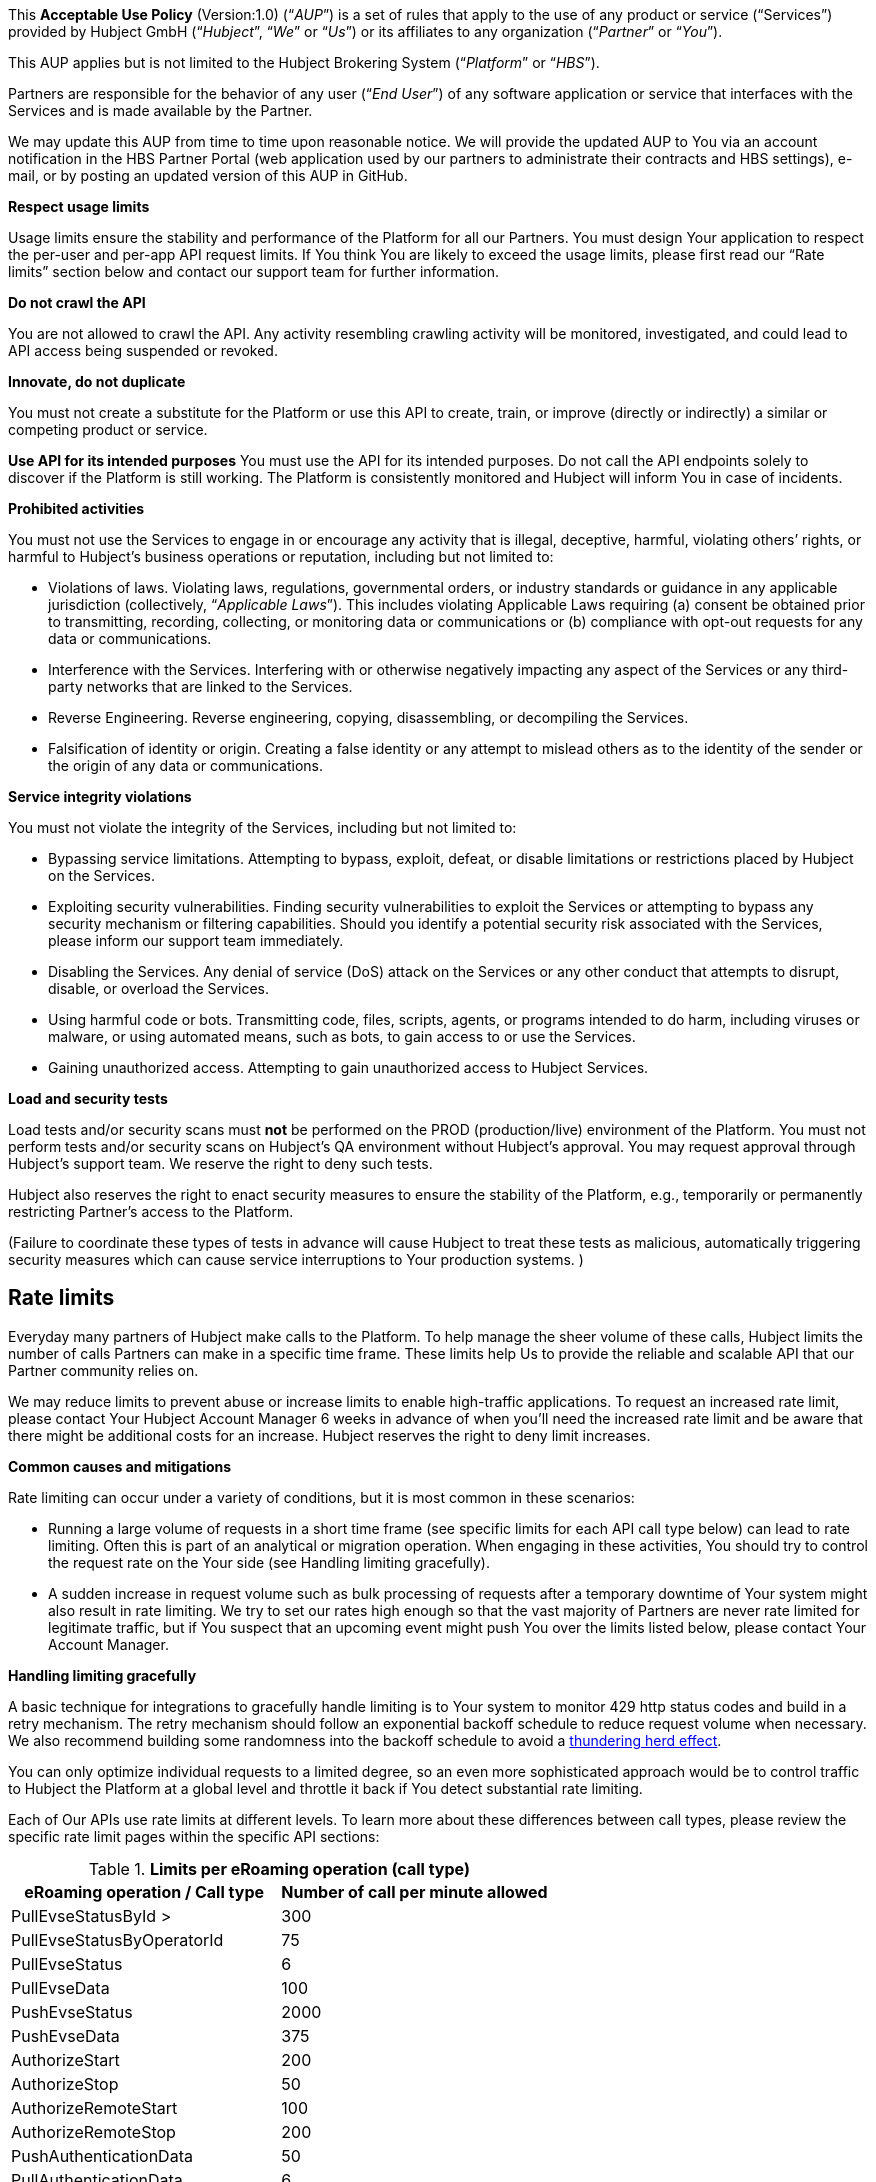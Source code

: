This *Acceptable Use Policy* (Version:1.0) (“_AUP_”) is a set of rules
that apply to the use of any product or service (“Services”) provided by
Hubject GmbH (“_Hubject_”, “_We_” or “_Us_”) or its affiliates to any
organization (“_Partner_” or “_You_”).

This AUP applies but is not limited to the Hubject Brokering System
(“_Platform_” or “_HBS_”).

Partners are responsible for the behavior of any user (“_End User_”) of
any software application or service that interfaces with the Services
and is made available by the Partner.

We may update this AUP from time to time upon reasonable notice. We will
provide the updated AUP to You via an account notification in the HBS
Partner Portal (web application used by our partners to administrate
their contracts and HBS settings), e-mail, or by posting an updated
version of this AUP in GitHub.

*Respect usage limits*

Usage limits ensure the stability and performance of the Platform for
all our Partners. You must design Your application to respect the
per-user and per-app API request limits. If You think You are likely to
exceed the usage limits, please first read our “Rate limits” section
below and contact our support team for further information.

*Do not crawl the API*

You are not allowed to crawl the API. Any activity resembling crawling
activity will be monitored, investigated, and could lead to API access
being suspended or revoked.

*Innovate, do not duplicate*

You must not create a substitute for the Platform or use this API to create, train, or improve (directly or indirectly) a similar or
competing product or service.

*Use API for its intended purposes* 
You must use the API for its intended purposes. Do not call the API endpoints solely to discover if
the Platform is still working. The Platform is consistently monitored
and Hubject will inform You in case of incidents.

*Prohibited activities*

You must not use the Services to engage in or encourage any activity
that is illegal, deceptive, harmful, violating others’ rights, or
harmful to Hubject’s business operations or reputation, including but
not limited to: 

* Violations of laws. Violating laws, regulations, governmental orders,
or industry standards or guidance in any applicable jurisdiction
(collectively, “_Applicable Laws_”). This includes violating Applicable
Laws requiring (a) consent be obtained prior to transmitting, recording,
collecting, or monitoring data or communications or (b) compliance with
opt-out requests for any data or communications.
* Interference with the Services. Interfering with or otherwise
negatively impacting any aspect of the Services or any third-party
networks that are linked to the Services.
* Reverse Engineering. Reverse engineering, copying, disassembling, or
decompiling the Services.
* Falsification of identity or origin. Creating a false identity or any
attempt to mislead others as to the identity of the sender or the origin
of any data or communications.

*Service integrity violations*

You must not violate the integrity of the Services, including but not
limited to: 

* Bypassing service limitations. Attempting to bypass, exploit, defeat,
or disable limitations or restrictions placed by Hubject on the
Services. 
* Exploiting security vulnerabilities. Finding security vulnerabilities
to exploit the Services or attempting to bypass any security mechanism
or filtering capabilities. Should you identify a potential security risk
associated with the Services, please inform our support team
immediately.
* Disabling the Services. Any denial of service (DoS) attack on the
Services or any other conduct that attempts to disrupt, disable, or
overload the Services.
* Using harmful code or bots. Transmitting code, files, scripts, agents,
or programs intended to do harm, including viruses or malware, or using
automated means, such as bots, to gain access to or use the Services. 
* Gaining unauthorized access. Attempting to gain unauthorized access to
Hubject Services.

*Load and security tests*

Load tests and/or security scans must *not* be performed on the PROD
(production/live) environment of the Platform. You must not perform
tests and/or security scans on Hubject's QA environment without
Hubject's approval. You may request approval through Hubject's support
team. We reserve the right to deny such tests.

Hubject also reserves the right to enact security measures to ensure the
stability of the Platform, e.g., temporarily or permanently restricting
Partner's access to the Platform.

(Failure to coordinate these types of tests in advance will cause
Hubject to treat these tests as malicious, automatically triggering
security measures which can cause service interruptions to Your
production systems. )

== *Rate limits*

Everyday many partners of Hubject make calls to the Platform. To help
manage the sheer volume of these calls, Hubject limits the number of
calls Partners can make in a specific time frame. These limits help Us
to provide the reliable and scalable API that our Partner community
relies on. 

We may reduce limits to prevent abuse or increase limits to enable
high-traffic applications. To request an increased rate limit,
please contact Your Hubject Account Manager 6 weeks in advance of when
you’ll need the increased rate limit and be aware that there might be
additional costs for an increase. Hubject reserves the right to deny
limit increases.

*Common causes and mitigations*

Rate limiting can occur under a variety of conditions, but it is most
common in these scenarios:

* Running a large volume of requests in a short time frame (see specific
limits for each API call type below) can lead to rate limiting. Often
this is part of an analytical or migration operation. When engaging in
these activities, You should try to control the request rate on the Your
side (see Handling limiting gracefully).
* A sudden increase in request volume such as bulk processing of
requests after a temporary downtime of Your system might also result in
rate limiting. We try to set our rates high enough so that the vast
majority of Partners are never rate limited for legitimate traffic, but
if You suspect that an upcoming event might push You over the limits
listed below, please contact Your Account Manager.

*Handling limiting gracefully*

A basic technique for integrations to gracefully handle limiting is to
Your system to monitor 429 http status codes and build in a retry
mechanism. The retry mechanism should follow an exponential backoff
schedule to reduce request volume when necessary. We also recommend
building some randomness into the backoff schedule to avoid a
https://en.wikipedia.org/wiki/Thundering_herd_problem[thundering herd
effect].

You can only optimize individual requests to a limited degree, so an
even more sophisticated approach would be to control traffic to Hubject
the Platform at a global level and throttle it back if You detect
substantial rate limiting.

Each of Our APIs use rate limits at different levels. To learn more
about these differences between call types, please review the specific
rate limit pages within the specific API sections:


.*Limits per eRoaming operation (call type)*

|===
|eRoaming operation / Call type | Number of call per minute allowed

|PullEvseStatusById
> |300

|PullEvseStatusByOperatorId
|75

|PullEvseStatus
|6

|PullEvseData
|100

|PushEvseStatus
|2000

|PushEvseData
|375

|AuthorizeStart
|200

|AuthorizeStop
|50

|AuthorizeRemoteStart
|100

|AuthorizeRemoteStop
|200

|PushAuthenticationData
|50

|PullAuthenticationData
|6

|ChargeDetailRecord
|350

|GetChargeDetailRecords
|200

|ChargingNotification
|100

|PullEvsePricing
|280

|PullPricingProductData
|300

|PushEvsePricing
|6

|PushPricingProductData
|6

|===

